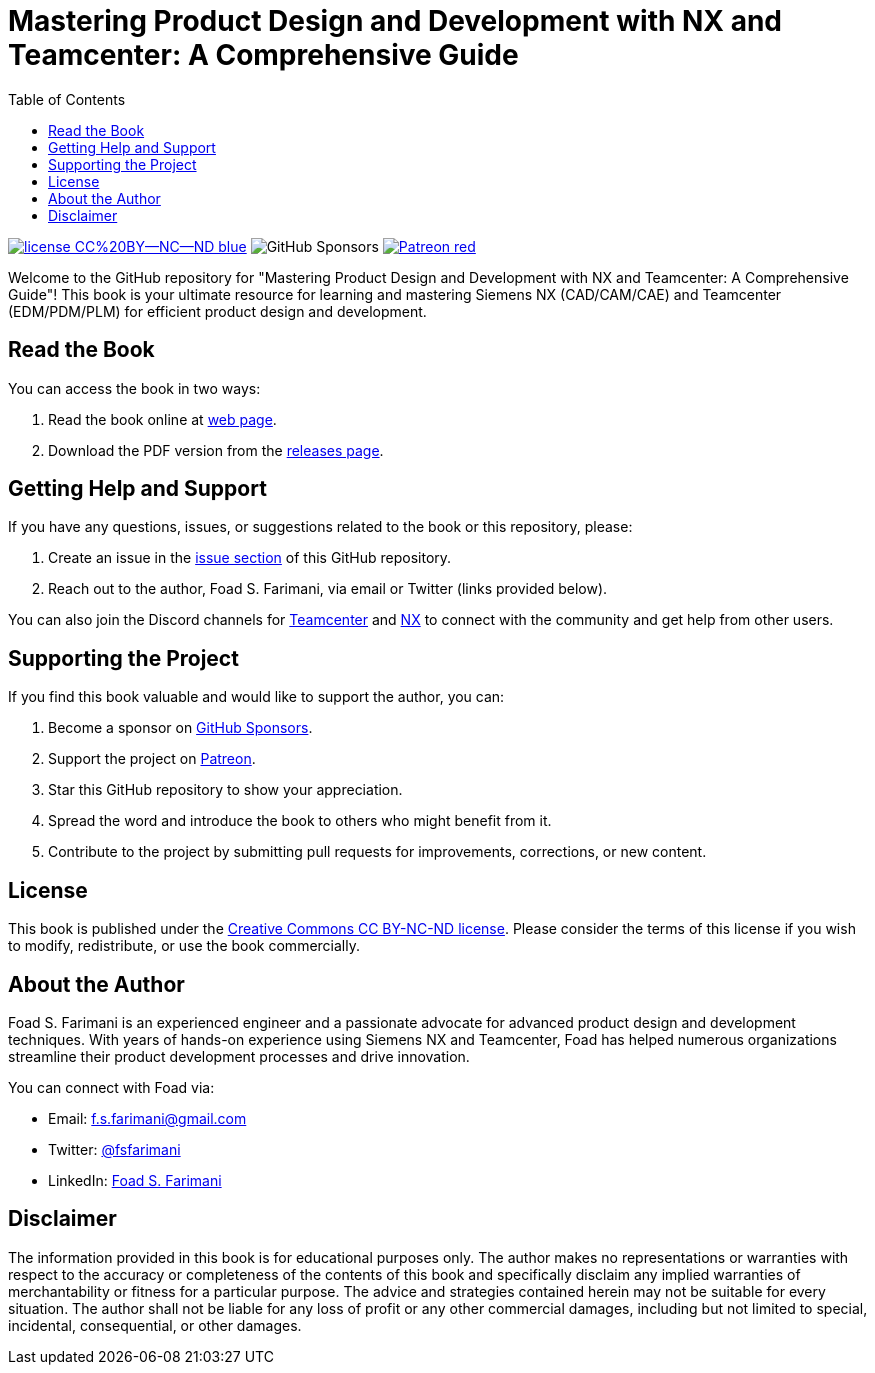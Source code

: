 = Mastering Product Design and Development with NX and Teamcenter: A Comprehensive Guide
:toc:
:toclevels: 2

image:https://img.shields.io/badge/license-CC%20BY--NC--ND-blue[link="https://creativecommons.org/licenses/by-nc-nd/4.0/"]
image:https://img.shields.io/github/sponsors/Foadsf[GitHub Sponsors]
image:https://img.shields.io/badge/-Patreon-red[link="https://www.patreon.com/user?u=4281332"]

Welcome to the GitHub repository for "Mastering Product Design and Development with NX and Teamcenter: A Comprehensive Guide"! This book is your ultimate resource for learning and mastering Siemens NX (CAD/CAM/CAE) and Teamcenter (EDM/PDM/PLM) for efficient product design and development.

== Read the Book

You can access the book in two ways:

1. Read the book online at https://foadsf.github.io/teamcenter-nx-guide/[web page].
2. Download the PDF version from the https://github.com/Foadsf/teamcenter-nx-guide/releases[releases page].

== Getting Help and Support

If you have any questions, issues, or suggestions related to the book or this repository, please:

1. Create an issue in the https://github.com/Foadsf/teamcenter-nx-guide/issues[issue section] of this GitHub repository.
2. Reach out to the author, Foad S. Farimani, via email or Twitter (links provided below).

You can also join the Discord channels for https://discord.gg/S6xDRJvSkv[Teamcenter] and https://discord.gg/4edURH8vbM[NX] to connect with the community and get help from other users.

== Supporting the Project

If you find this book valuable and would like to support the author, you can:

1. Become a sponsor on https://github.com/sponsors/Foadsf[GitHub Sponsors].
2. Support the project on https://www.patreon.com/user?u=4281332[Patreon].
3. Star this GitHub repository to show your appreciation.
4. Spread the word and introduce the book to others who might benefit from it.
5. Contribute to the project by submitting pull requests for improvements, corrections, or new content.

== License

This book is published under the https://creativecommons.org/licenses/by-nc-nd/4.0/[Creative Commons CC BY-NC-ND license]. Please consider the terms of this license if you wish to modify, redistribute, or use the book commercially.

== About the Author

Foad S. Farimani is an experienced engineer and a passionate advocate for advanced product design and development techniques. With years of hands-on experience using Siemens NX and Teamcenter, Foad has helped numerous organizations streamline their product development processes and drive innovation.

You can connect with Foad via:

- Email: f.s.farimani@gmail.com
- Twitter: https://x.com/fsfarimani[@fsfarimani]
- LinkedIn: https://www.linkedin.com/in/fsfarimani/[Foad S. Farimani]

////
== Contributing

Contributions to this project are welcome! If you find any errors, have suggestions for improvements, or would like to add new content, please submit a pull request. Be sure to follow the https://github.com/Foadsf/teamcenter-nx-guide/blob/main/CONTRIBUTING.md[contribution guidelines].


== Acknowledgements

[Optional section to acknowledge any individuals, organizations, or resources that have contributed to or supported the creation of this book.]

////

== Disclaimer

The information provided in this book is for educational purposes only. The author makes no representations or warranties with respect to the accuracy or completeness of the contents of this book and specifically disclaim any implied warranties of merchantability or fitness for a particular purpose. The advice and strategies contained herein may not be suitable for every situation. The author shall not be liable for any loss of profit or any other commercial damages, including but not limited to special, incidental, consequential, or other damages.